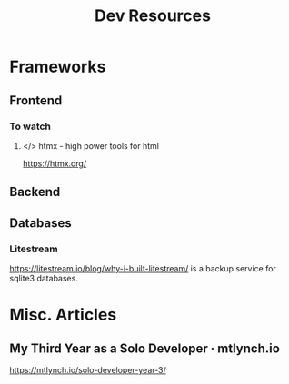 #+title: Dev Resources

* Frameworks
** Frontend

*** To watch
**** </> htmx - high power tools for html
https://htmx.org/
** Backend
** Databases
*** Litestream

https://litestream.io/blog/why-i-built-litestream/ is a backup service for sqlite3 databases.

* Misc. Articles
** My Third Year as a Solo Developer · mtlynch.io
https://mtlynch.io/solo-developer-year-3/
